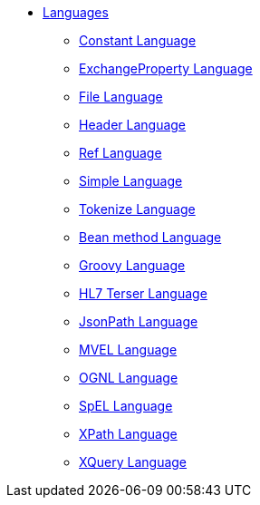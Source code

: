 // this file is auto generated and changes to it will be overwritten
// make edits in docs/*nav.adoc.template files instead

* xref:languages:index.adoc[Languages]
** xref:languages:constant-language.adoc[Constant Language]
** xref:languages:exchangeProperty-language.adoc[ExchangeProperty Language]
** xref:languages:file-language.adoc[File Language]
** xref:languages:header-language.adoc[Header Language]
** xref:languages:ref-language.adoc[Ref Language]
** xref:languages:simple-language.adoc[Simple Language]
** xref:languages:tokenize-language.adoc[Tokenize Language]
** xref:languages:bean-language.adoc[Bean method Language]
** xref:languages:groovy-language.adoc[Groovy Language]
** xref:languages:hl7terser-language.adoc[HL7 Terser Language]
** xref:languages:jsonpath-language.adoc[JsonPath Language]
** xref:languages:mvel-language.adoc[MVEL Language]
** xref:languages:ognl-language.adoc[OGNL Language]
** xref:languages:spel-language.adoc[SpEL Language]
** xref:languages:xpath-language.adoc[XPath Language]
** xref:languages:xquery-language.adoc[XQuery Language]
